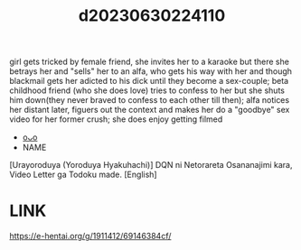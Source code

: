 :PROPERTIES:
:ID:       ebeda085-bd70-4427-b239-604189bc2236
:END:
#+title: d20230630224110
#+filetags: :20230630224110:ntronary:
girl gets tricked by female friend, she invites her to a karaoke but there she betrays her and "sells" her to an alfa, who gets his way with her and though blackmail gets her adicted to his dick until they become a sex-couple; beta childhood friend (who she does love) tries to confess to her but she shuts him down(they never braved to confess to each other till then); alfa notices her distant later, figuers out the context and makes her do a "goodbye" sex video for her former crush; she does enjoy getting filmed
- [[id:d0b87984-5556-4045-911e-b2f258718d96][oᴗo]]
- NAME
[Urayoroduya (Yoroduya Hyakuhachi)] DQN ni Netorareta Osananajimi kara, Video Letter ga Todoku made. [English]
* LINK
https://e-hentai.org/g/1911412/69146384cf/
